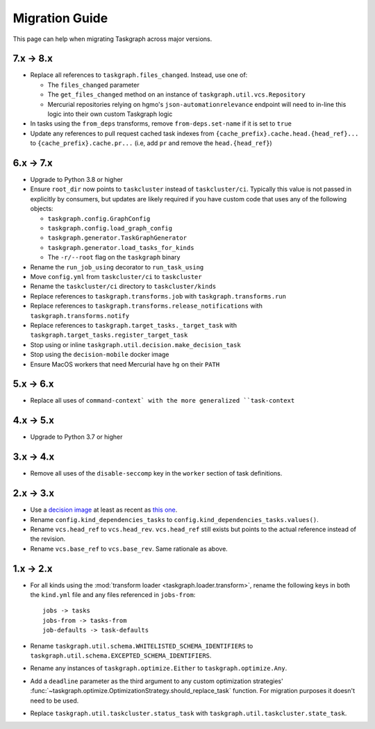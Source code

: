 Migration Guide
===============

This page can help when migrating Taskgraph across major versions.

7.x -> 8.x
----------

* Replace all references to ``taskgraph.files_changed``. Instead, use one of:

  * The ``files_changed`` parameter
  * The ``get_files_changed`` method on an instance of ``taskgraph.util.vcs.Repository``
  * Mercurial repositories relying on hgmo's ``json-automationrelevance``
    endpoint will need to in-line this logic into their own custom Taskgraph
    logic
* In tasks using the ``from_deps`` transforms, remove ``from-deps.set-name`` if
  it is set to ``true``
* Update any references to pull request cached task indexes from
  ``{cache_prefix}.cache.head.{head_ref}...`` to ``{cache_prefix}.cache.pr...``
  (i.e, add ``pr`` and remove the ``head.{head_ref}``)

6.x -> 7.x
----------

* Upgrade to Python 3.8 or higher
* Ensure ``root_dir`` now points to ``taskcluster`` instead of
  ``taskcluster/ci``. Typically this value is not passed in explicitly by
  consumers, but updates are likely required if you have custom code that
  uses any of the following objects:

  * ``taskgraph.config.GraphConfig``
  * ``taskgraph.config.load_graph_config``
  * ``taskgraph.generator.TaskGraphGenerator``
  * ``taskgraph.generator.load_tasks_for_kinds``
  * The ``-r/--root`` flag on the ``taskgraph`` binary
* Rename the ``run_job_using`` decorator to ``run_task_using``
* Move ``config.yml`` from ``taskcluster/ci`` to ``taskcluster``
* Rename the ``taskcluster/ci`` directory to ``taskcluster/kinds``
* Replace references to ``taskgraph.transforms.job`` with ``taskgraph.transforms.run``
* Replace references to ``taskgraph.transforms.release_notifications`` with ``taskgraph.transforms.notify``
* Replace references to ``taskgraph.target_tasks._target_task`` with ``taskgraph.target_tasks.register_target_task``
* Stop using or inline ``taskgraph.util.decision.make_decision_task``
* Stop using the ``decision-mobile`` docker image
* Ensure MacOS workers that need Mercurial have ``hg`` on their ``PATH``

5.x -> 6.x
----------

* Replace all uses of ``command-context` with the more generalized ``task-context``

4.x -> 5.x
----------

* Upgrade to Python 3.7 or higher

3.x -> 4.x
----------

* Remove all uses of the ``disable-seccomp`` key in the ``worker`` section of task definitions.

2.x -> 3.x
----------

* Use a `decision image <https://hub.docker.com/r/mozillareleases/taskgraph/tags>`_ at least as recent as `this one <https://hub.docker.com/layers/taskgraph/mozillareleases/taskgraph/decision-e878f3e1534b0fd8584921db9eb0f194c243566649667eedaf21ed5055f06a42/images/sha256-4c8cf846d6be5dfd61624121f75d62d828b0e5fcbd49950fce23bf5389720a70>`_.
* Rename ``config.kind_dependencies_tasks`` to ``config.kind_dependencies_tasks.values()``.
* Rename ``vcs.head_ref`` to ``vcs.head_rev``. ``vcs.head_ref`` still exists but points to the actual reference instead of the revision.
* Rename ``vcs.base_ref`` to ``vcs.base_rev``. Same rationale as above.


1.x -> 2.x
----------

* For all kinds using the :mod:`transform loader <taskgraph.loader.transform>`,
  rename the following keys in both the ``kind.yml`` file and any files referenced
  in ``jobs-from``::

    jobs -> tasks
    jobs-from -> tasks-from
    job-defaults -> task-defaults

* Rename ``taskgraph.util.schema.WHITELISTED_SCHEMA_IDENTIFIERS`` to
  ``taskgraph.util.schema.EXCEPTED_SCHEMA_IDENTIFIERS``.

* Rename any instances of ``taskgraph.optimize.Either`` to
  ``taskgraph.optimize.Any``.

* Add a ``deadline`` parameter as the third argument to any custom optimization
  strategies'
  :func:`~taskgraph.optimize.OptimizationStrategy.should_replace_task`
  function. For migration purposes it doesn't need to be used.

* Replace ``taskgraph.util.taskcluster.status_task`` with
  ``taskgraph.util.taskcluster.state_task``.
